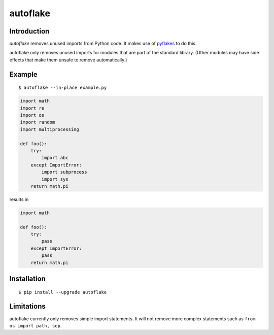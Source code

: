 autoflake
=========

.. image:: https://travis-ci.org/myint/autoflake.png?branch=master
   :target: https://travis-ci.org/myint/autoflake
   :alt: Build status

Introduction
------------

*autoflake* removes unused imports from Python code. It makes use of pyflakes_
to do this.

autoflake only removes unused imports for modules that are part of the
standard library. (Other modules may have side effects that make them
unsafe to remove automatically.)

.. _pyflakes: http://pypi.python.org/pypi/pyflakes

Example
-------

::

    $ autoflake --in-place example.py

.. code-block:: python

    import math
    import re
    import os
    import random
    import multiprocessing

    def foo():
        try:
            import abc
        except ImportError:
            import subprocess
            import sys
        return math.pi

results in

.. code-block:: python

    import math

    def foo():
        try:
            pass
        except ImportError:
            pass
        return math.pi

Installation
------------
::

    $ pip install --upgrade autoflake

Limitations
-----------

autoflake currently only removes simple import statements. It will not
remove more complex statements such as ``from os import path, sep``.
